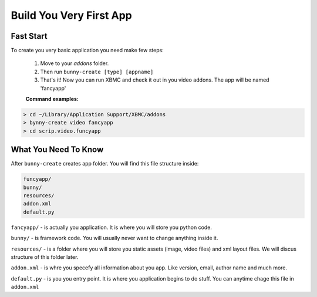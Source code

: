 Build You Very First App
============



Fast Start
----------
To create you very basic application you need make few steps:

    1. Move to your `addons` folder.

    2. Then run  ``bunny-create [type] [appname]``

    3. That's it! Now you can run XBMC and check it out in you video addons. The app will be named 'fancyapp'


    **Command examples:**
.. code-block:: text

      > cd ~/Library/Application Support/XBMC/addons
      > bynny-create video fancyapp
      > cd scrip.video.funcyapp

What You Need To Know
---------------------

After ``bunny-create`` creates app folder. You will find this file structure inside:

.. code-block:: text

    funcyapp/
    bunny/
    resources/
    addon.xml
    default.py

``fancyapp/`` - is actually you application. It is where you will store you python code.

``bunny/`` - is framework code. You will usually never want to change anything inside it.

``resources/`` - is a folder where you will store you static assets (image, video files) and xml layout files. We will discus structure of this folder later.

``addon.xml`` - is whre you specefy all information about you app. Like version, email, author name and much more.

``default.py``  - is you you entry point. It is where you application begins to do stuff. You can anytime chage this file in ``addon.xml``


